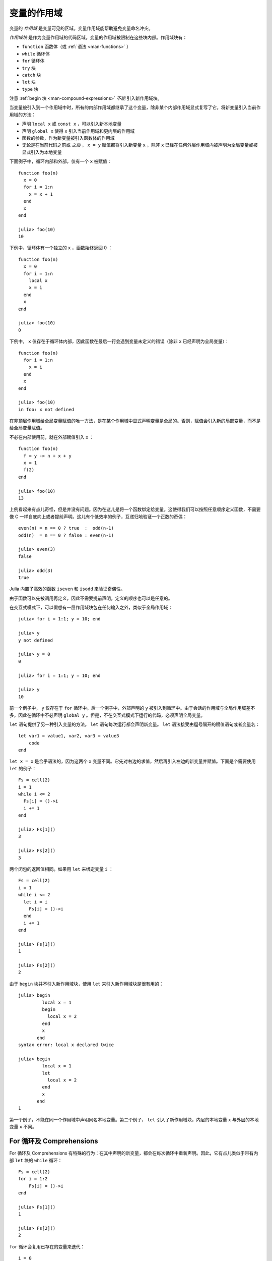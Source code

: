 .. _man-variables-and-scoping:

**************
 变量的作用域
**************

变量的 *作用域* 是变量可见的区域。变量作用域能帮助避免变量命名冲突。

*作用域块* 是作为变量作用域的代码区域。变量的作用域被限制在这些块内部。作用域块有：

-  ``function`` 函数体（或 :ref:`语法 <man-functions>` ）
-  ``while`` 循环体
-  ``for`` 循环体
-  ``try`` 块
-  ``catch`` 块
-  ``let`` 块
-  ``type`` 块

注意 :ref:`begin 块 <man-compound-expressions>` *不能* 引入新作用域块。

当变量被引入到一个作用域中时，所有的内部作用域都继承了这个变量，除非某个内部作用域显式复写了它。将新变量引入当前作用域的方法：

-  声明 ``local x`` 或 ``const x`` ，可以引入新本地变量
-  声明 ``global x`` 使得 ``x`` 引入当前作用域和更内层的作用域
-  函数的参数，作为新变量被引入函数体的作用域
-  无论是在当前代码之前或 *之后* ， ``x = y`` 赋值都将引入新变量 ``x`` ，除非 ``x`` 已经在任何外层作用域内被声明为全局变量或被显式引入为本地变量

下面例子中，循环内部和外部，仅有一个 ``x`` 被赋值： ::

    function foo(n)
      x = 0
      for i = 1:n
        x = x + 1
      end
      x
    end

    julia> foo(10)
    10

下例中，循环体有一个独立的 ``x`` ，函数始终返回 0 ： ::

    function foo(n)
      x = 0
      for i = 1:n
        local x
        x = i
      end
      x
    end

    julia> foo(10)
    0

下例中， ``x`` 仅存在于循环体内部，因此函数在最后一行会遇到变量未定义的错误（除非 ``x`` 已经声明为全局变量）： ::

    function foo(n)
      for i = 1:n
        x = i
      end
      x
    end

    julia> foo(10)
    in foo: x not defined

在非顶层作用域给全局变量赋值的唯一方法，是在某个作用域中显式声明变量是全局的。否则，赋值会引入新的局部变量，而不是给全局变量赋值。

不必在内部使用前，就在外部赋值引入 ``x`` ： ::

    function foo(n)
      f = y -> n + x + y
      x = 1
      f(2)
    end

    julia> foo(10)
    13

上例看起来有点儿奇怪，但是并没有问题。因为在这儿是将一个函数绑定给变量。这使得我们可以按照任意顺序定义函数，不需要像 C 一样自底向上或者提前声明。这儿有个低效率的例子，互递归地验证一个正数的奇偶： ::

    even(n) = n == 0 ? true  :  odd(n-1)
    odd(n)  = n == 0 ? false : even(n-1)

    julia> even(3)
    false

    julia> odd(3)
    true

Julia 内置了高效的函数 ``iseven`` 和 ``isodd`` 来验证奇偶性。

由于函数可以先被调用再定义，因此不需要提前声明，定义的顺序也可以是任意的。

在交互式模式下，可以假想有一层作用域块包在任何输入之外，类似于全局作用域： ::

    julia> for i = 1:1; y = 10; end

    julia> y
    y not defined

    julia> y = 0
    0

    julia> for i = 1:1; y = 10; end

    julia> y
    10

前一个例子中， ``y`` 仅存在于 ``for`` 循环中。后一个例子中，外部声明的 ``y`` 被引入到循环中。由于会话的作用域与全局作用域差不多，因此在循环中不必声明 ``global y`` 。但是，不在交互式模式下运行的代码，必须声明全局变量。

``let`` 语句提供了另一种引入变量的方法。 ``let`` 语句每次运行都会声明新变量。 ``let`` 语法接受由逗号隔开的赋值语句或者变量名： ::

    let var1 = value1, var2, var3 = value3
        code
    end

``let x = x`` 是合乎语法的，因为这两个 ``x`` 变量不同。它先对右边的求值，然后再引入左边的新变量并赋值。下面是个需要使用 ``let`` 的例子： ::

    Fs = cell(2)
    i = 1
    while i <= 2
      Fs[i] = ()->i
      i += 1
    end

    julia> Fs[1]()
    3

    julia> Fs[2]()
    3

两个闭包的返回值相同。如果用 ``let`` 来绑定变量 ``i`` ： ::

    Fs = cell(2)
    i = 1
    while i <= 2
      let i = i
        Fs[i] = ()->i
      end
      i += 1
    end

    julia> Fs[1]()
    1

    julia> Fs[2]()
    2

由于 ``begin`` 块并不引入新作用域块，使用 ``let`` 来引入新作用域块是很有用的： ::

    julia> begin
             local x = 1
             begin
               local x = 2
             end
             x
           end
    syntax error: local x declared twice

    julia> begin
             local x = 1
             let
               local x = 2
             end
             x
           end
    1

第一个例子，不能在同一个作用域中声明同名本地变量。第二个例子， ``let`` 引入了新作用域块，内层的本地变量 ``x`` 与外层的本地变量 ``x`` 不同。

For 循环及 Comprehensions
----------------------------

For 循环及 Comprehensions 有特殊的行为：在其中声明的新变量，都会在每次循环中重新声明。因此，它有点儿类似于带有内部 ``let`` 块的 ``while`` 循环： ::

    Fs = cell(2)
    for i = 1:2
        Fs[i] = ()->i
    end

    julia> Fs[1]()
    1

    julia> Fs[2]()
    2

``for`` 循环会复用已存在的变量来迭代： ::

    i = 0
    for i = 1:3
    end
    i  # here equal to 3

但是, comprehensions 与之不同，它总是声明新变量： ::

    x = 0
    [ x for x=1:3 ]
    x  # here still equal to 0

常量
----

``const`` 关键字告诉编译器要声明常量： ::

    const e  = 2.71828182845904523536
    const pi = 3.14159265358979323846

``const`` 可以声明全局常量和局部常量，最好用它来声明全局常量。全局变量的值（甚至类型）可能随时会改变，编译器很难对其进行优化。如果全局变量不改变的话，可以添加一个 ``const`` 声明来解决性能问题。

本地变量则不同。编译器能自动推断本地变量是否为常量，所以本地常量的声明不是必要的。

特殊的顶层赋值默认为常量，如使用 ``function`` 和 ``type`` 关键字的赋值。

注意 ``const`` 仅对变量的绑定有影响；变量有可能被绑定到可变对象（如数组），这个对象仍能被修改。
